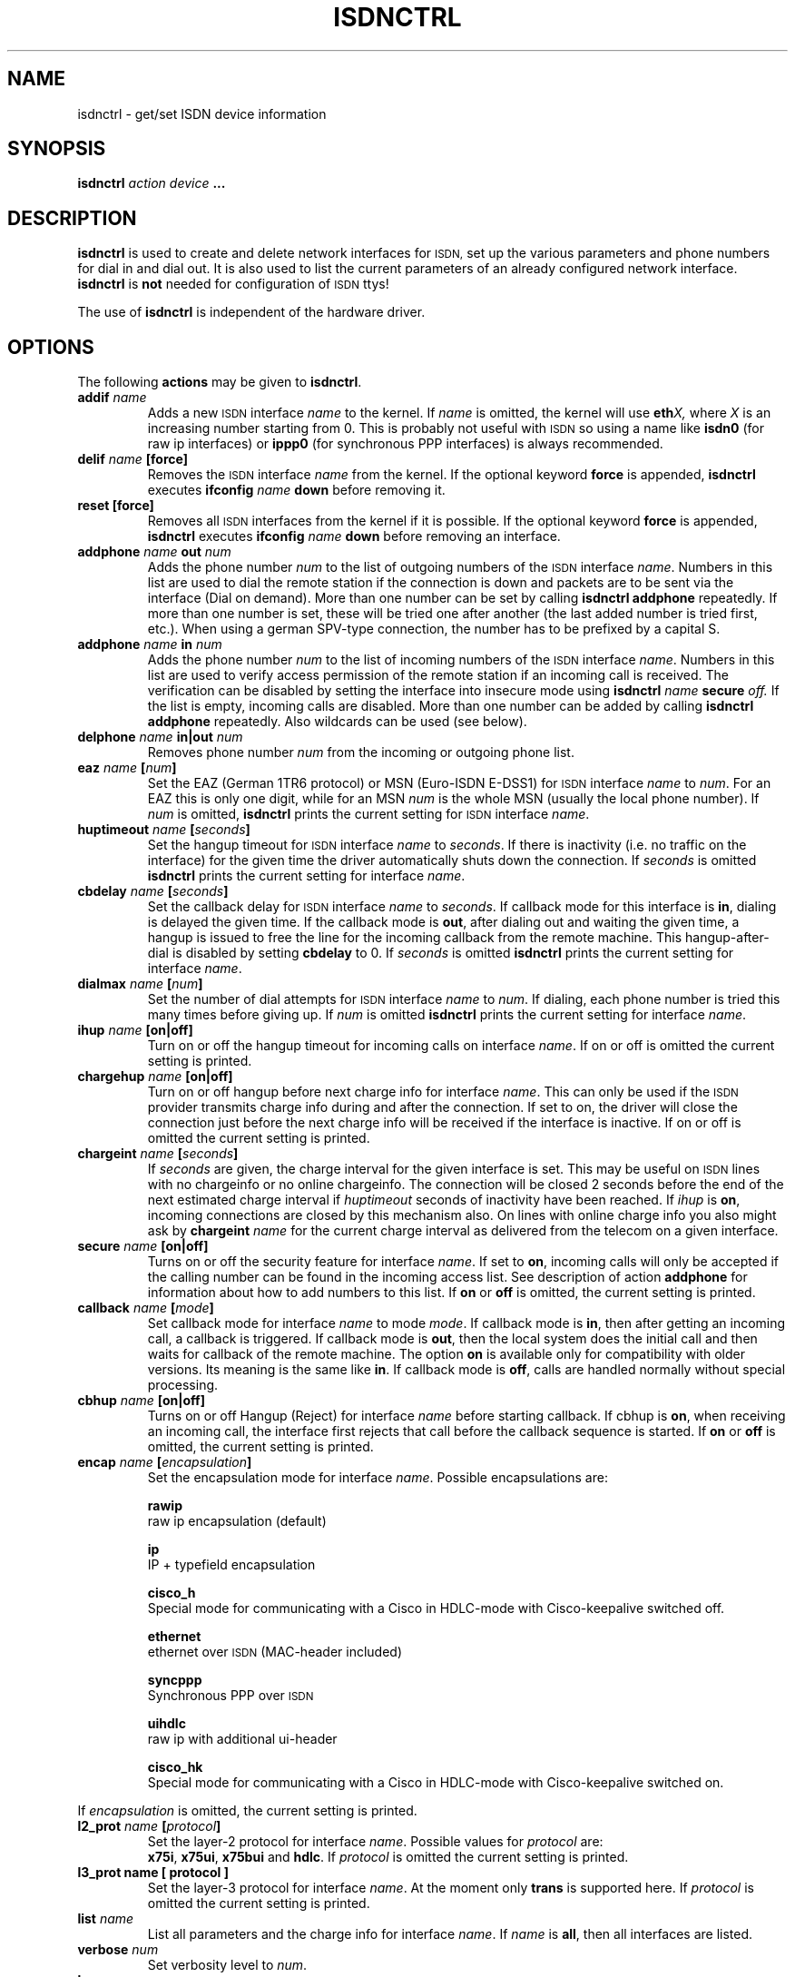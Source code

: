 .\" $Id: isdnctrl.man.in,v 1.9 1998/05/14 17:32:20 paul Exp $
.\"
.\" CHECKIN $Date: 1998/05/14 17:32:20 $
.\"
.\" Process this file with
.\" groff -man -Tascii isdnctrl.8 for ASCII output, or
.\" groff -man -Tps isdnctrl.8 for PostScript output
.\"
.TH ISDNCTRL 8 1998/05/14 isdnutils_2.1b1-21 "Linux System Administration"
.SH NAME
isdnctrl \- get/set ISDN device information
.SH SYNOPSIS
.BI isdnctrl " action device " ...
.SH DESCRIPTION
.B isdnctrl
is used to create and delete network interfaces for
.SM ISDN,
set up the various parameters and phone numbers for dial in and dial
out. It is also used to list the current parameters of an already
configured network interface.
.BR isdnctrl " is " not
needed for configuration of
.SM ISDN
ttys!
.LP
The use of
.B isdnctrl
is independent of the hardware driver.
.LP
.SH OPTIONS
The following 
.B actions
may be given to
.BR isdnctrl .
.TP
.BI addif " name"
Adds a new
.SM ISDN
interface
.IR name " to the kernel. If " name
is omitted, the kernel will use
.BI eth X,
where
.I X
is an increasing number starting from 0. This is probably not useful with
.SM ISDN
so using a name like
.B isdn0
(for raw ip interfaces) or
.B ippp0
(for synchronous PPP interfaces)
is always recommended.
.TP
.BI delif " name " [force]
Removes the
.SM ISDN
interface
.I name
from the kernel. If the optional keyword
.B force
is appended,
.BR isdnctrl " executes"
.BI ifconfig " name " down
before removing it.
.TP
.B reset [force]
Removes all
.SM ISDN
interfaces from the kernel if it is possible. If the optional keyword
.B force
is appended,
.BR isdnctrl " executes"
.BI ifconfig " name " down
before removing an interface.
.TP
.BI addphone " name " out " num"
Adds the phone number
.I num
to the list of outgoing numbers of the
.SM ISDN
interface
.IR name .
Numbers in this list are used to dial the remote station if
the connection is down and packets are to be sent via the interface
(Dial on demand). More than one number can be set by calling
.B isdnctrl addphone
repeatedly. If more than one number is set, these will be tried
one after another (the last added number is tried first, etc.).
When using a german SPV-type connection,
the number has to be prefixed by a capital S.
.TP
.BI addphone " name " in " num"
Adds the phone number
.I num
to the list of incoming numbers of the
.SM ISDN
interface
.IR name .
Numbers in this list are used to verify access permission of
the remote station if an incoming call is received. The verification
can be disabled by setting the interface into insecure mode using
.BI isdnctrl " name " secure " off."
If the list is empty, incoming calls are disabled.
More than one number can be added by calling
.B isdnctrl addphone
repeatedly. Also wildcards can be used (see below).
.TP
.BI delphone " name " in|out " num"
Removes phone number
.I num
from the incoming or outgoing phone list.
.TP
.BI eaz " name " [ num ]
Set the EAZ (German 1TR6 protocol) or MSN (Euro-ISDN E-DSS1) for
.SM ISDN
interface
.IR name " to " num .
For an EAZ this is only one digit, while for an MSN
.I num
is the whole MSN (usually the local phone number). If
.I num
is omitted,
.B isdnctrl
prints the current setting for
.SM ISDN
interface
.IR name .
.TP
.BI huptimeout " name " [ seconds ]
Set the hangup timeout for
.SM ISDN
interface
.IR name " to " seconds .
If there is inactivity (i.e. no traffic on the interface) for the
given time the driver automatically shuts down the connection.
If
.I seconds
is omitted
.B isdnctrl
prints the current setting for interface
.IR name .
.TP
.BI cbdelay " name " [ seconds ]
Set the callback delay for
.SM ISDN
interface
.IR name " to " seconds .
If callback mode for this interface is
.BR in ,
dialing is delayed the given time. If the callback mode is
.BR out ,
after dialing out and waiting the given time, a hangup is
issued to free the line for the incoming callback from the remote
machine. This hangup-after-dial is disabled by setting
.B cbdelay
to 0. If
.I seconds
is omitted
.B isdnctrl
prints the current setting for interface
.IR name .
.TP
.BI dialmax " name " [ num ]
Set the number of dial attempts for
.SM ISDN
interface
.IR name " to " num .
If dialing, each phone number is tried this many times before giving up.
If
.I num
is omitted
.B isdnctrl
prints the current setting for interface
.IR name .
.TP
.BI ihup " name " [on|off]
Turn on or off the hangup timeout for incoming calls on
interface
.IR name .
If on or off is omitted the current setting is printed.
.TP
.BI chargehup " name " [on|off]
Turn on or off hangup before next charge info for interface
.IR name .
This can only be used if the
.SM ISDN
provider transmits charge info during and after the connection.
If set to on, the driver will close the connection just before the
next charge info will be received if the interface is inactive. If
on or off is omitted the current setting is printed.
.TP
.BI chargeint " name " [ seconds ]
If
.I seconds
are given, the charge interval for the given
interface is set. This may be useful on
.SM ISDN
lines with no chargeinfo or no online chargeinfo. The connection
will be closed 2 seconds before the end of the next estimated
charge interval if 
.I huptimeout
seconds of inactivity have been reached. If 
.I ihup 
is
.BR on ,
incoming connections are closed by this mechanism also.
On lines with online charge info you also might ask by 
.BI chargeint " name"
for the current charge interval as delivered from the
telecom on a given interface.
.TP
.BI secure " name " [on|off]
Turns on or off the security feature for interface 
.IR name .
If set to
.BR on ,
incoming calls will only be accepted if the calling number can be
found in the incoming access list. See description of action
.B addphone
for information about how to add numbers to this list.
.RB If " on " or " off
is omitted, the current setting is printed.
.TP
.BI callback " name " [ mode ]
Set callback mode for interface 
.IR name " to mode " mode .
If callback mode is
.BR in ,
then after getting an incoming call, a callback is triggered. If
callback mode is
.BR out ,
then the local system does the initial call and then waits for callback of
the remote machine. The option
.B on
is available only for compatibility with older versions. Its meaning is
the same like
.BR in .
If callback mode is
.BR off ,
calls are handled normally without special processing.
.TP
.BI cbhup " name " [on|off]
Turns on or off Hangup (Reject) for interface 
.I name
before starting callback. If cbhup is
.BR on ,
when receiving an incoming call, the interface first rejects that
call before the callback sequence is started. If
.BR on " or " off
is omitted, the current setting is printed.
.TP
.BI encap " name " [ encapsulation ]
Set the encapsulation mode for interface
.IR name .
Possible encapsulations are:
.LP
.RS
.B rawip
.br
raw ip encapsulation (default)
.LP
.B ip
.br
IP + typefield encapsulation
.LP
.B cisco_h
.br
Special mode for communicating with a Cisco in HDLC-mode with
Cisco-keepalive switched off.
.LP
.B ethernet
.br
ethernet over
.SM ISDN
(MAC-header included)
.LP
.B syncppp
.br
Synchronous PPP over
.SM ISDN
.LP
.B uihdlc
.br
raw ip with additional ui-header
.LP
.B cisco_hk
.br
Special mode for communicating with a Cisco in HDLC-mode with
Cisco-keepalive switched on.
.RE
.LP
If
.I encapsulation
is omitted, the current setting is printed.
.TP
.BI l2_prot " name " [ protocol ]
Set the layer-2 protocol for interface 
.IR name .
Possible values for 
.IR protocol " are:"
.br
.BR x75i ", " x75ui ", " x75bui " and " hdlc .
If
.I protocol
is omitted the current setting is printed.
.TP
.B l3_prot " name " [ protocol ]
Set the layer-3 protocol for interface 
.IR name .
At the moment only
.B trans
is supported here.
If
.I protocol
is omitted the current setting is printed.
.TP
.BI list " name"
List all parameters and the charge info for interface
.IR name .
If
.I name
is
.BR all ,
then all interfaces are listed.
.TP
.BI verbose " num"
Set verbosity level to
.IR num .
.TP
.BI hangup " name"
The connection of interface
.I name
is closed immediately. 
.TP
.BI bind " name driverId" , "channel " [exclusive]
Binds an interface
.I name
to a physical channel.
The
.I driverId
identifies a specific S0-Port. The channels of a port start
counting with zero. If 
.B exclusive
is given, other interfaces cannot use that interface anymore.
Otherwise, the channel may be used by other interfaces.
.TP
.BI unbind " name"
Unbinds a the previously bound interface
.IR name .
.TP
.BI pppbind " name " [ num ]
Binds the interface
.I name
to an ippp device
.BI /dev/ippp num .
This works only for synchronous ppp. The value must be a number.
If
.I num
is omitted and
.I name
is called
.BI ippp X
, then the interface is bound to
.BI /dev/ippp X .
.TP
.BI pppunbind " name"
Unbinds the previously bound interface
.IR name .
.TP
.BI busreject " driverId " [on|off]
If switched
.BR on ,
instead of ignoring incoming calls not matching any interface,
isdn4linux responds with a
.B REJECT
to those calls. If switched
.BR off ,
isdn4linux is passive, allowing other devices connected to the same
S0-bus to answer the call.
You normally should
.B not
enable this feature, if the
.SM ISDN
adaptor is not the only device connected to the S0-bus.
Otherwise it could happen, that isdn4linux rejects an incoming call
which belongs to another device on the bus.
.TP
.BI addslave " name slave"
Adds a slave interface named
.I slave
to interface
.I name
for raw channel-bundling. For bundling of more than two channels, any number
of slaves can be added to an interface by using this command repeatedly.
.I name
must refer to an existing "master" interface (not a slave). Slave
interfaces are not visible to the kernel, however all usual
.SM ISDN
settings can be configured. Because slave interfaces are not visible
to the kernel, they are configured "through" their "master", so
.B it is important
that slave interfaces are added
.B before
the corresponding "master" is started by
.BR ifconfig .
If the "master" is already up, it has to be shutdown with
.B ifconfig down ...
otherwise the
.B addslave
command will be rejected.
.TP
.BI sdelay " name num"
Set delay for slave-dialing.
The master interface
.I name
has to have a load of more than
.B trigger
cps for at least
.I num
seconds, before it's slave starts dialing.
.TP
.BI trigger " name num"
Set trigger level for slave-dialing.
The master interface
.I name
has to have a load of more than
.I num
cps for at least
.B sdelay
seconds, before its slave starts dialing.
.TP
.BI dial " name"
Force dialing of interface
.IR name .
.TP
.BI mapping " driverId MSN0" [, MSN1 [, MSN2 "]] ... [," MSN9 ]
Installs a mapping-table for MSN<->EAZ-mapping. See README for details.
@MANINC@ @MAN8DIR@/.isdnctrl_conf.8
@MANINC@ @MAN8DIR@/.isdnctrl_timru.8
.SH WILDCARDS
When using
.BI "isdnctrl addphone " name " in " num
to add phone numbers to the incoming-call accept-list of an interface,
wildcards similar to shell wildcards can be used.
The following wildcards are supported:

.TP 7
.B ?
one arbitrary digit
.TP 7
.B *
zero or arbitrary number of digits
.TP 7
.BI [ list ]
one of the digits in
.I list
.TP 7
.BI [ 1 - 5 ]
one digit in the range of (including)
.IR 1 " and " 5 .
.TP 7
.B ^
if this appears as the first character in a list, inverts the list.
.LP
.SH BUGS
This man page is not complete.
.LP
.SH AUTHOR
Fritz Elfert <fritz@wuemaus.franken.de>
.LP
.SH SEE ALSO
.BR ttyI "(4), " isdnctrl "(4), " isdninfo "(4), " isdn_audio "(4), "
.BR isdn_cause (7).
